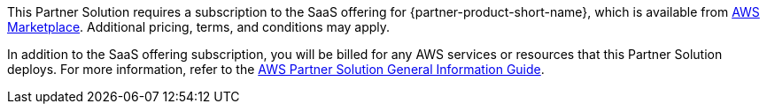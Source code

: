 // Include details about any licenses and how to sign up. Provide links as appropriate.

This Partner Solution requires a subscription to the SaaS offering for {partner-product-short-name}, which is available from https://aws.amazon.com/marketplace/pp/prodview-g232pyu6l55l4[AWS Marketplace^]. Additional pricing, terms, and conditions may apply.

In addition to the SaaS offering subscription, you will be billed for any AWS services or resources that this Partner Solution deploys. For more information, refer to the https://fwd.aws/rA69w?[AWS Partner Solution General Information Guide^].